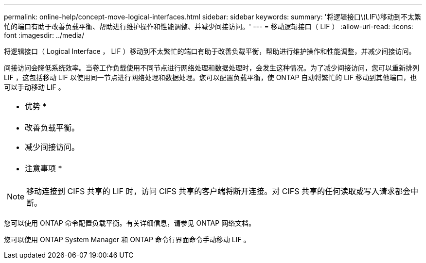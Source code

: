 ---
permalink: online-help/concept-move-logical-interfaces.html 
sidebar: sidebar 
keywords:  
summary: '将逻辑接口\(LIF\)移动到不太繁忙的端口有助于改善负载平衡、帮助进行维护操作和性能调整、并减少间接访问。' 
---
= 移动逻辑接口（ LIF ）
:allow-uri-read: 
:icons: font
:imagesdir: ../media/


[role="lead"]
将逻辑接口（ Logical Interface ， LIF ）移动到不太繁忙的端口有助于改善负载平衡，帮助进行维护操作和性能调整，并减少间接访问。

间接访问会降低系统效率。当卷工作负载使用不同节点进行网络处理和数据处理时，会发生这种情况。为了减少间接访问，您可以重新排列 LIF ，这包括移动 LIF 以使用同一节点进行网络处理和数据处理。您可以配置负载平衡，使 ONTAP 自动将繁忙的 LIF 移动到其他端口，也可以手动移动 LIF 。

|===


 a| 
* 优势 *



 a| 
* 改善负载平衡。
* 减少间接访问。




 a| 
* 注意事项 *



 a| 
[NOTE]
====
移动连接到 CIFS 共享的 LIF 时，访问 CIFS 共享的客户端将断开连接。对 CIFS 共享的任何读取或写入请求都会中断。

====
|===
您可以使用 ONTAP 命令配置负载平衡。有关详细信息，请参见 ONTAP 网络文档。

您可以使用 ONTAP System Manager 和 ONTAP 命令行界面命令手动移动 LIF 。
